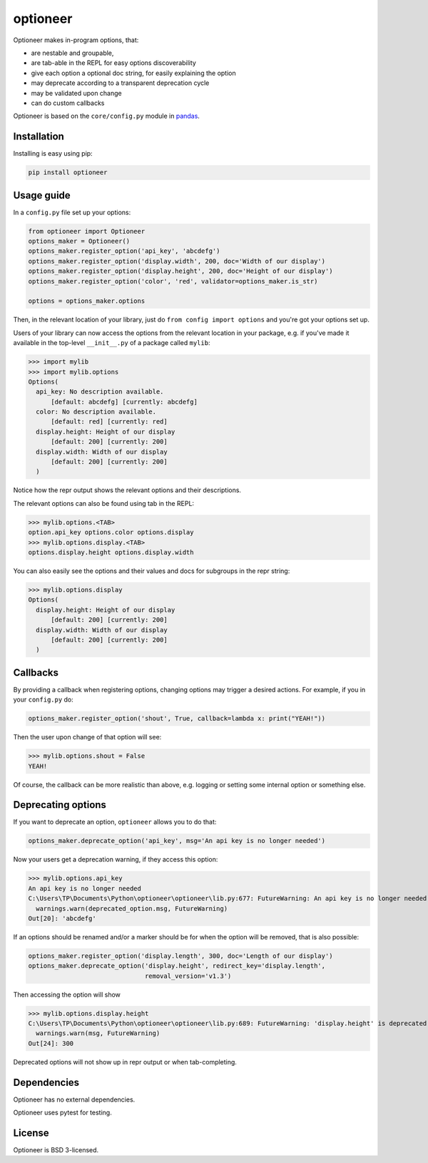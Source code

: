 =========
optioneer
=========


.. image:: https://img.shields.io/pypi/v/optioneer.svg
        :target: https://pypi.python.org/pypi/optioneer

.. image:: https://travis-ci.com/topper-123/optioneer.svg?branch=master
    :target: https://travis-ci.com/topper-123/optioneer

.. image:: https://img.shields.io/badge/License-BSD%203--Clause-blue.svg
    :target: https://github.com/topper-123/optioneer/blob/master/LICENSE


Optioneer makes in-program options, that:

* are nestable and groupable,
* are tab-able in the REPL for easy options discoverability
* give each option a optional doc string, for easily explaining the option
* may deprecate according to a transparent deprecation cycle
* may be validated upon change
* can do custom  callbacks

Optioneer is based on the ``core/config.py`` module in
`pandas <https.//pandas.pydata.org>`_.

Installation
------------

Installing is easy using pip:

.. code-block:: bash

    pip install optioneer

Usage guide
-----------
In a ``config.py`` file set up your options:

.. code-block:: python

    from optioneer import Optioneer
    options_maker = Optioneer()
    options_maker.register_option('api_key', 'abcdefg')
    options_maker.register_option('display.width', 200, doc='Width of our display')
    options_maker.register_option('display.height', 200, doc='Height of our display')
    options_maker.register_option('color', 'red', validator=options_maker.is_str)

    options = options_maker.options

Then, in the relevant location of your library, just do
``from config import options`` and you're got your options set up.

Users of your library can now access the options from the relevant location
in your package, e.g. if you've made it available in the top-level
``__init__.py`` of a package called ``mylib``:

>>> import mylib
>>> import mylib.options
Options(
  api_key: No description available.
      [default: abcdefg] [currently: abcdefg]
  color: No description available.
      [default: red] [currently: red]
  display.height: Height of our display
      [default: 200] [currently: 200]
  display.width: Width of our display
      [default: 200] [currently: 200]
  )

Notice how the repr output shows the relevant options and their descriptions.

The relevant options can also be found using tab in the REPL:

>>> mylib.options.<TAB>
option.api_key options.color options.display
>>> mylib.options.display.<TAB>
options.display.height options.display.width

You can also easily see the options and their values and docs for subgroups in
the repr string:

>>> mylib.options.display
Options(
  display.height: Height of our display
      [default: 200] [currently: 200]
  display.width: Width of our display
      [default: 200] [currently: 200]
  )

Callbacks
---------
By providing a callback when registering options, changing options may trigger
a desired actions. For example, if you in your ``config.py`` do:

.. code-block:: python

    options_maker.register_option('shout', True, callback=lambda x: print("YEAH!"))

Then the user upon change of that option will see:

>>> mylib.options.shout = False
YEAH!

Of course, the callback can be more realistic than above, e.g. logging or
setting some internal option or something else.

Deprecating options
-------------------

If you want to deprecate an option, ``optioneer`` allows you to do that:

.. code-block:: python

    options_maker.deprecate_option('api_key', msg='An api key is no longer needed')

Now your users get a deprecation warning, if they access this option:

>>> mylib.options.api_key
An api key is no longer needed
C:\Users\TP\Documents\Python\optioneer\optioneer\lib.py:677: FutureWarning: An api key is no longer needed
  warnings.warn(deprecated_option.msg, FutureWarning)
Out[20]: 'abcdefg'

If an options should be renamed and/or a marker should be for when the option will
be removed, that is also possible:

.. code-block:: python

    options_maker.register_option('display.length', 300, doc='Length of our display')
    options_maker.deprecate_option('display.height', redirect_key='display.length',
                                   removal_version='v1.3')

Then accessing the option will show

>>> mylib.options.display.height
C:\Users\TP\Documents\Python\optioneer\optioneer\lib.py:689: FutureWarning: 'display.height' is deprecated and will be removed in v1.3, please use 'display.length' instead.
  warnings.warn(msg, FutureWarning)
Out[24]: 300

Deprecated options will not show up in repr output or when tab-completing.

Dependencies
------------
Optioneer has no external dependencies.

Optioneer uses pytest for testing.

License
-------
Optioneer is BSD 3-licensed.
